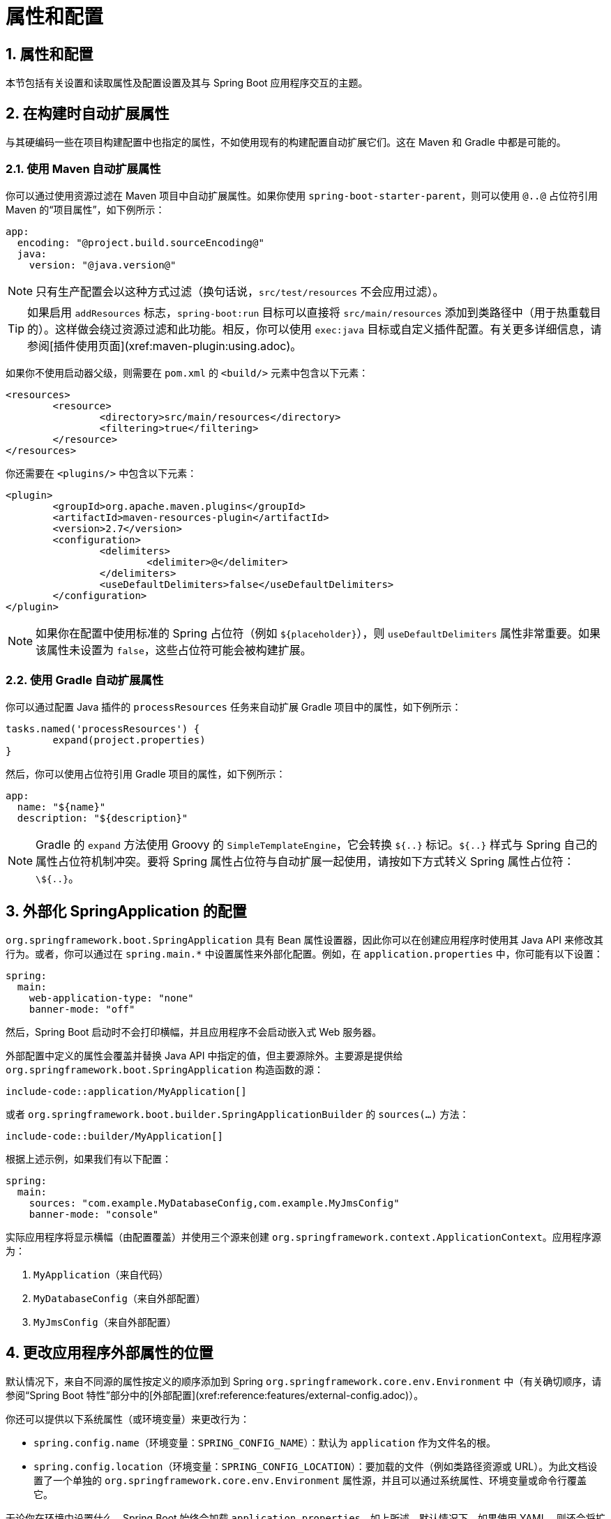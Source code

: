= 属性和配置
:encoding: utf-8
:numbered:

[[howto.properties-and-configuration]]
== 属性和配置
本节包括有关设置和读取属性及配置设置及其与 Spring Boot 应用程序交互的主题。

[[howto.properties-and-configuration.expand-properties]]
== 在构建时自动扩展属性
与其硬编码一些在项目构建配置中也指定的属性，不如使用现有的构建配置自动扩展它们。这在 Maven 和 Gradle 中都是可能的。

[[howto.properties-and-configuration.expand-properties.maven]]
=== 使用 Maven 自动扩展属性
你可以通过使用资源过滤在 Maven 项目中自动扩展属性。如果你使用 `spring-boot-starter-parent`，则可以使用 `@..@` 占位符引用 Maven 的“项目属性”，如下例所示：

```yaml
app:
  encoding: "@project.build.sourceEncoding@"
  java:
    version: "@java.version@"
```

NOTE: 只有生产配置会以这种方式过滤（换句话说，`src/test/resources` 不会应用过滤）。

TIP: 如果启用 `addResources` 标志，`spring-boot:run` 目标可以直接将 `src/main/resources` 添加到类路径中（用于热重载目的）。这样做会绕过资源过滤和此功能。相反，你可以使用 `exec:java` 目标或自定义插件配置。有关更多详细信息，请参阅[插件使用页面](xref:maven-plugin:using.adoc)。

如果你不使用启动器父级，则需要在 `pom.xml` 的 `<build/>` 元素中包含以下元素：

```xml
<resources>
	<resource>
		<directory>src/main/resources</directory>
		<filtering>true</filtering>
	</resource>
</resources>
```

你还需要在 `<plugins/>` 中包含以下元素：

```xml
<plugin>
	<groupId>org.apache.maven.plugins</groupId>
	<artifactId>maven-resources-plugin</artifactId>
	<version>2.7</version>
	<configuration>
		<delimiters>
			<delimiter>@</delimiter>
		</delimiters>
		<useDefaultDelimiters>false</useDefaultDelimiters>
	</configuration>
</plugin>
```

NOTE: 如果你在配置中使用标准的 Spring 占位符（例如 `${placeholder}`），则 `useDefaultDelimiters` 属性非常重要。如果该属性未设置为 `false`，这些占位符可能会被构建扩展。

[[howto.properties-and-configuration.expand-properties.gradle]]
=== 使用 Gradle 自动扩展属性
你可以通过配置 Java 插件的 `processResources` 任务来自动扩展 Gradle 项目中的属性，如下例所示：

```gradle
tasks.named('processResources') {
	expand(project.properties)
}
```

然后，你可以使用占位符引用 Gradle 项目的属性，如下例所示：

```yaml
app:
  name: "${name}"
  description: "${description}"
```

NOTE: Gradle 的 `expand` 方法使用 Groovy 的 `SimpleTemplateEngine`，它会转换 `${..}` 标记。`${..}` 样式与 Spring 自己的属性占位符机制冲突。要将 Spring 属性占位符与自动扩展一起使用，请按如下方式转义 Spring 属性占位符：`\${..}`。

[[howto.properties-and-configuration.externalize-configuration]]
== 外部化 SpringApplication 的配置
`org.springframework.boot.SpringApplication` 具有 Bean 属性设置器，因此你可以在创建应用程序时使用其 Java API 来修改其行为。或者，你可以通过在 `spring.main.*` 中设置属性来外部化配置。例如，在 `application.properties` 中，你可能有以下设置：

```yaml
spring:
  main:
    web-application-type: "none"
    banner-mode: "off"
```

然后，Spring Boot 启动时不会打印横幅，并且应用程序不会启动嵌入式 Web 服务器。

外部配置中定义的属性会覆盖并替换 Java API 中指定的值，但主要源除外。主要源是提供给 `org.springframework.boot.SpringApplication` 构造函数的源：

```java
include-code::application/MyApplication[]
```

或者 `org.springframework.boot.builder.SpringApplicationBuilder` 的 `sources(...)` 方法：

```java
include-code::builder/MyApplication[]
```

根据上述示例，如果我们有以下配置：

```yaml
spring:
  main:
    sources: "com.example.MyDatabaseConfig,com.example.MyJmsConfig"
    banner-mode: "console"
```

实际应用程序将显示横幅（由配置覆盖）并使用三个源来创建 `org.springframework.context.ApplicationContext`。应用程序源为：

1. `MyApplication`（来自代码）
2. `MyDatabaseConfig`（来自外部配置）
3. `MyJmsConfig`（来自外部配置）

[[howto.properties-and-configuration.external-properties-location]]
== 更改应用程序外部属性的位置
默认情况下，来自不同源的属性按定义的顺序添加到 Spring `org.springframework.core.env.Environment` 中（有关确切顺序，请参阅“Spring Boot 特性”部分中的[外部配置](xref:reference:features/external-config.adoc)）。

你还可以提供以下系统属性（或环境变量）来更改行为：

* `spring.config.name`（环境变量：`SPRING_CONFIG_NAME`）：默认为 `application` 作为文件名的根。
* `spring.config.location`（环境变量：`SPRING_CONFIG_LOCATION`）：要加载的文件（例如类路径资源或 URL）。为此文档设置了一个单独的 `org.springframework.core.env.Environment` 属性源，并且可以通过系统属性、环境变量或命令行覆盖它。

无论你在环境中设置什么，Spring Boot 始终会加载 `application.properties`，如上所述。默认情况下，如果使用 YAML，则还会将扩展名为 `.yaml` 和 `.yml` 的文件添加到列表中。

TIP: 如果你想详细了解正在加载的文件，可以将 `org.springframework.boot.context.config` 的日志级别设置为 `trace`。

[[howto.properties-and-configuration.short-command-line-arguments]]
== 使用“短”命令行参数
有些人喜欢使用（例如）`--port=9000` 而不是 `--server.port=9000` 来在命令行上设置配置属性。你可以通过在 `application.properties` 中使用占位符来启用此行为，如下例所示：

```yaml
server:
  port: "${port:8080}"
```

TIP: 如果你继承自 `spring-boot-starter-parent` POM，则 `maven-resources-plugins` 的默认过滤标记已从 `${*}` 更改为 `@`（即 `@maven.token@` 而不是 `${maven.token}`），以防止与 Spring 样式的占位符冲突。如果你直接为 `application.properties` 启用了 Maven 过滤，则可能还需要更改默认过滤标记以使用[其他分隔符](https://maven.apache.org/plugins/maven-resources-plugin/resources-mojo.html#delimiters)。

NOTE: 在这种特定情况下，端口绑定在 Heroku 或 Cloud Foundry 等 PaaS 环境中有效。在这两个平台上，`PORT` 环境变量会自动设置，Spring 可以绑定到 `org.springframework.core.env.Environment` 属性的大写同义词。

[[howto.properties-and-configuration.yaml]]
== 使用 YAML 作为外部属性
YAML 是 JSON 的超集，因此它是一种方便的语法，用于以分层格式存储外部属性，如下例所示：

```yaml
spring:
  application:
    name: "cruncher"
  datasource:
    driver-class-name: "com.mysql.jdbc.Driver"
    url: "jdbc:mysql://localhost/test"
server:
  port: 9000
```

创建一个名为 `application.yaml` 的文件并将其放在类路径的根目录中。然后将 `snakeyaml` 添加到你的依赖项中（Maven 坐标为 `org.yaml:snakeyaml`，如果你使用 `spring-boot-starter`，则已包含）。YAML 文件被解析为 Java `Map<String,Object>`（类似于 JSON 对象），Spring Boot 会将其展平为一级深度，并具有句点分隔的键，就像许多人在 Java 中使用 `java.util.Properties` 文件一样。

前面的 YAML 示例对应于以下 `application.properties` 文件：

```properties
spring.application.name=cruncher
spring.datasource.driver-class-name=com.mysql.jdbc.Driver
spring.datasource.url=jdbc:mysql://localhost/test
server.port=9000
```

有关 YAML 的更多信息，请参阅“Spring Boot 特性”部分中的[外部配置](xref:reference:features/external-config.adoc#features.external-config.yaml)。

[[howto.properties-and-configuration.set-active-spring-profiles]]
== 设置活动的 Spring 配置文件
Spring `org.springframework.core.env.Environment` 有一个 API 可以做到这一点，但你通常会设置一个系统属性（`spring.profiles.active`）或操作系统环境变量（`SPRING_PROFILES_ACTIVE`）。此外，你可以使用 `-D` 参数启动应用程序（请记住将其放在主类或 jar 存档之前），如下所示：

```shell
$ java -jar -Dspring.profiles.active=production demo-0.0.1-SNAPSHOT.jar
```

在 Spring Boot 中，你还可以在 `application.properties` 中设置活动配置文件，如下例所示：

```yaml
spring:
  profiles:
    active: "production"
```

以这种方式设置的值会被系统属性或环境变量设置覆盖，但不会被 `SpringApplicationBuilder.profiles()` 方法覆盖。因此，后者 Java API 可用于在不更改默认值的情况下增强配置文件。

有关更多信息，请参阅“Spring Boot 特性”部分中的[配置文件](xref:reference:features/profiles.adoc)。

[[howto.properties-and-configuration.set-default-spring-profile-name]]
== 设置默认配置文件名称
默认配置文件是在没有活动配置文件时启用的配置文件。默认情况下，默认配置文件的名称是 `default`，但可以使用系统属性（`spring.profiles.default`）或操作系统环境变量（`SPRING_PROFILES_DEFAULT`）进行更改。

在 Spring Boot 中，你还可以在 `application.properties` 中设置默认配置文件名称，如下例所示：

```yaml
spring:
  profiles:
    default: "dev"
```

有关更多信息，请参阅“Spring Boot 特性”部分中的[配置文件](xref:reference:features/profiles.adoc)。

[[howto.properties-and-configuration.change-configuration-depending-on-the-environment]]
== 根据环境更改配置
Spring Boot 支持多文档 YAML 和 Properties 文件（有关详细信息，请参阅[多文档文件](xref:reference:features/external-config.adoc#features.external-config.files.multi-document)），这些文件可以根据活动配置文件有条件地激活。

如果文档包含 `spring.config.activate.on-profile` 键，则配置文件值（配置文件的逗号分隔列表或配置文件表达式）将传递给 Spring `Environment.acceptsProfiles()` 方法。如果配置文件表达式匹配，则该文档将包含在最终合并中（否则不包括），如下例所示：

```yaml
server:
  port: 9000
---
spring:
config:
activate:
on-profile: "development"
server:
port: 9001
---
spring:
config:
activate:
on-profile: "production"
server:
port: 0
```

在前面的示例中，默认端口为 9000。但是，如果名为 `development` 的 Spring 配置文件处于活动状态，则端口为 9001。如果 `production` 处于活动状态，则端口为 0。

NOTE: 文档按遇到的顺序合并。后面的值会覆盖前面的值。

[[howto.properties-and-configuration.discover-build-in-options-for-external-properties]]
== 发现外部属性的内置选项
Spring Boot 在运行时将 `application.properties`（或 YAML 文件和其他位置）中的外部属性绑定到应用程序中。没有（技术上也不可能）在单个位置列出所有支持的属性的详尽列表，因为贡献可以来自类路径上的其他 jar 文件。

具有 Actuator 功能的运行应用程序具有一个 `configprops` 端点，该端点显示通过 `@ConfigurationProperties` 可用的所有绑定和可绑定属性。

附录包括一个[`application.properties`](xref:appendix:application-properties/index.adoc) 示例，其中列出了 Spring Boot 支持的最常见属性。确切的列表来自在源代码中搜索 `@ConfigurationProperties` 和 `@Value` 注解以及偶尔使用 `org.springframework.boot.context.properties.bind.Binder`。有关加载属性的确切顺序的更多信息，请参阅[外部配置](xref:reference:features/external-config.adoc)。

'''
[[howto.properties-and-configuration]]
== Properties and Configuration
This section includes topics about setting and reading properties and configuration settings and their interaction with Spring Boot applications.

[[howto.properties-and-configuration.expand-properties]]
== Automatically Expand Properties at Build Time
Rather than hardcoding some properties that are also specified in your project's build configuration, you can automatically expand them by instead using the existing build configuration.
This is possible in both Maven and Gradle.

[[howto.properties-and-configuration.expand-properties.maven]]
=== Automatic Property Expansion Using Maven
You can automatically expand properties in the Maven project by using resource filtering.
If you use the `spring-boot-starter-parent`, you can then refer to your Maven '`project properties`' with `@..@` placeholders, as shown in the following example:

[configprops%novalidate,yaml]
----
app:
  encoding: "@project.build.sourceEncoding@"
  java:
    version: "@java.version@"
----

NOTE: Only production configuration is filtered that way (in other words, no filtering is applied on `src/test/resources`).

TIP: If you enable the `addResources` flag, the `spring-boot:run` goal can add `src/main/resources` directly to the classpath (for hot reloading purposes).
Doing so circumvents the resource filtering and this feature.
Instead, you can use the `exec:java` goal or customize the plugin's configuration.
See the xref:maven-plugin:using.adoc[plugin usage page] for more details.

If you do not use the starter parent, you need to include the following  element inside the `<build/>` element of your `pom.xml`:

[source,xml]
----
<resources>
	<resource>
		<directory>src/main/resources</directory>
		<filtering>true</filtering>
	</resource>
</resources>
----

You also need to include the following element inside `<plugins/>`:

[source,xml]
----
<plugin>
	<groupId>org.apache.maven.plugins</groupId>
	<artifactId>maven-resources-plugin</artifactId>
	<version>2.7</version>
	<configuration>
		<delimiters>
			<delimiter>@</delimiter>
		</delimiters>
		<useDefaultDelimiters>false</useDefaultDelimiters>
	</configuration>
</plugin>
----

NOTE: The `useDefaultDelimiters` property is important if you use standard Spring placeholders (such as `$\{placeholder}`) in your configuration.
If that property is not set to `false`, these may be expanded by the build.

[[howto.properties-and-configuration.expand-properties.gradle]]
=== Automatic Property Expansion Using Gradle
You can automatically expand properties from the Gradle project by configuring the Java plugin's `processResources` task to do so, as shown in the following example:

[source,gradle]
----
tasks.named('processResources') {
	expand(project.properties)
}
----

You can then refer to your Gradle project's properties by using placeholders, as shown in the following example:

[configprops%novalidate,yaml]
----
app:
  name: "${name}"
  description: "${description}"
----

NOTE: Gradle's `expand` method uses Groovy's `SimpleTemplateEngine`, which transforms `${..}` tokens.
The `${..}` style conflicts with Spring's own property placeholder mechanism.
To use Spring property placeholders together with automatic expansion, escape the Spring property placeholders as follows: `\${..}`.

[[howto.properties-and-configuration.externalize-configuration]]
== Externalize the Configuration of SpringApplication
A javadoc:org.springframework.boot.SpringApplication[] has bean property setters, so you can use its Java API as you create the application to modify its behavior.
Alternatively, you can externalize the configuration by setting properties in `+spring.main.*+`.
For example, in `application.properties`, you might have the following settings:

[configprops,yaml]
----
spring:
  main:
    web-application-type: "none"
    banner-mode: "off"
----

Then the Spring Boot banner is not printed on startup, and the application is not starting an embedded web server.

Properties defined in external configuration override and replace the values specified with the Java API, with the notable exception of the primary sources.
Primary sources are those provided to the javadoc:org.springframework.boot.SpringApplication[] constructor:

include-code::application/MyApplication[]

Or to `sources(...)` method of a javadoc:org.springframework.boot.builder.SpringApplicationBuilder[]:

include-code::builder/MyApplication[]

Given the examples above, if we have the following configuration:

[configprops,yaml]
----
spring:
  main:
    sources: "com.example.MyDatabaseConfig,com.example.MyJmsConfig"
    banner-mode: "console"
----

The actual application will show the banner (as overridden by configuration) and use three sources for the javadoc:org.springframework.context.ApplicationContext[].
The application sources are:

. `MyApplication` (from the code)
. `MyDatabaseConfig` (from the external config)
. `MyJmsConfig`(from the external config)

[[howto.properties-and-configuration.external-properties-location]]
== Change the Location of External Properties of an Application
By default, properties from different sources are added to the Spring javadoc:org.springframework.core.env.Environment[] in a defined order (see xref:reference:features/external-config.adoc[] in the "`Spring Boot Features`" section for the exact order).

You can also provide the following System properties (or environment variables) to change the behavior:

* configprop:spring.config.name[] (configprop:spring.config.name[format=envvar]): Defaults to `application` as the root of the file name.
* configprop:spring.config.location[] (configprop:spring.config.location[format=envvar]): The file to load (such as a classpath resource or a URL).
  A separate javadoc:org.springframework.core.env.Environment[] property source is set up for this document and it can be overridden by system properties, environment variables, or the command line.

No matter what you set in the environment, Spring Boot always loads `application.properties` as described above.
By default, if YAML is used, then files with the '`.yaml`' and '`.yml`' extensions are also added to the list.

TIP: If you want detailed information about the files that are being loaded you can xref:reference:features/logging.adoc#features.logging.log-levels[set the logging level] of `org.springframework.boot.context.config` to `trace`.

[[howto.properties-and-configuration.short-command-line-arguments]]
== Use '`Short`' Command Line Arguments
Some people like to use (for example) `--port=9000` instead of `--server.port=9000` to set configuration properties on the command line.
You can enable this behavior by using placeholders in `application.properties`, as shown in the following example:

[configprops,yaml]
----
server:
  port: "${port:8080}"
----

TIP: If you inherit from the `spring-boot-starter-parent` POM, the default filter token of the `maven-resources-plugins` has been changed from `+${*}+` to `@` (that is, `@maven.token@` instead of `${maven.token}`) to prevent conflicts with Spring-style placeholders.
If you have enabled Maven filtering for the `application.properties` directly, you may want to also change the default filter token to use https://maven.apache.org/plugins/maven-resources-plugin/resources-mojo.html#delimiters[other delimiters].

NOTE: In this specific case, the port binding works in a PaaS environment such as Heroku or Cloud Foundry.
On those two platforms, the `PORT` environment variable is set automatically and Spring can bind to capitalized synonyms for javadoc:org.springframework.core.env.Environment[] properties.

[[howto.properties-and-configuration.yaml]]
== Use YAML for External Properties
YAML is a superset of JSON and, as such, is a convenient syntax for storing external properties in a hierarchical format, as shown in the following example:

[source,yaml]
----
spring:
  application:
    name: "cruncher"
  datasource:
    driver-class-name: "com.mysql.jdbc.Driver"
    url: "jdbc:mysql://localhost/test"
server:
  port: 9000
----

Create a file called `application.yaml` and put it in the root of your classpath.
Then add `snakeyaml` to your dependencies (Maven coordinates `org.yaml:snakeyaml`, already included if you use the `spring-boot-starter`).
A YAML file is parsed to a Java `Map<String,Object>` (like a JSON object), and Spring Boot flattens the map so that it is one level deep and has period-separated keys, as many people are used to with javadoc:java.util.Properties[] files in Java.

The preceding example YAML corresponds to the following `application.properties` file:

[source,properties,subs="verbatim",configprops]
----
spring.application.name=cruncher
spring.datasource.driver-class-name=com.mysql.jdbc.Driver
spring.datasource.url=jdbc:mysql://localhost/test
server.port=9000
----

See xref:reference:features/external-config.adoc#features.external-config.yaml[] in the "`Spring Boot Features`" section for more information about YAML.

[[howto.properties-and-configuration.set-active-spring-profiles]]
== Set the Active Spring Profiles
The Spring javadoc:org.springframework.core.env.Environment[] has an API for this, but you would normally set a System property (configprop:spring.profiles.active[]) or an OS environment variable (configprop:spring.profiles.active[format=envvar]).
Also, you can launch your application with a `-D` argument (remember to put it before the main class or jar archive), as follows:

[source,shell]
----
$ java -jar -Dspring.profiles.active=production demo-0.0.1-SNAPSHOT.jar
----

In Spring Boot, you can also set the active profile in `application.properties`, as shown in the following example:

[configprops,yaml]
----
spring:
  profiles:
    active: "production"
----

A value set this way is replaced by the System property or environment variable setting but not by the `SpringApplicationBuilder.profiles()` method.
Thus, the latter Java API can be used to augment the profiles without changing the defaults.

See xref:reference:features/profiles.adoc[] in the "`Spring Boot Features`" section for more information.

[[howto.properties-and-configuration.set-default-spring-profile-name]]
== Set the Default Profile Name
The default profile is a profile that is enabled if no profile is active.
By default, the name of the default profile is `default`, but it could be changed using a System property (configprop:spring.profiles.default[]) or an OS environment variable (configprop:spring.profiles.default[format=envvar]).

In Spring Boot, you can also set the default profile name in `application.properties`, as shown in the following example:

[configprops,yaml]
----
spring:
  profiles:
    default: "dev"
----

See xref:reference:features/profiles.adoc[] in the "`Spring Boot Features`" section for more information.

[[howto.properties-and-configuration.change-configuration-depending-on-the-environment]]
== Change Configuration Depending on the Environment
Spring Boot supports multi-document YAML and Properties files (see xref:reference:features/external-config.adoc#features.external-config.files.multi-document[] for details) which can be activated conditionally based on the active profiles.

If a document contains a `spring.config.activate.on-profile` key, then the profiles value (a comma-separated list of profiles or a profile expression) is fed into the Spring `Environment.acceptsProfiles()` method.
If the profile expression matches, then that document is included in the final merge (otherwise, it is not), as shown in the following example:

[configprops,yaml]
----
server:
  port: 9000
---
spring:
  config:
    activate:
      on-profile: "development"
server:
  port: 9001
---
spring:
  config:
    activate:
      on-profile: "production"
server:
  port: 0
----

In the preceding example, the default port is 9000.
However, if the Spring profile called '`development`' is active, then the port is 9001.
If '`production`' is active, then the port is 0.

NOTE: The documents are merged in the order in which they are encountered.
Later values override earlier values.

[[howto.properties-and-configuration.discover-build-in-options-for-external-properties]]
== Discover Built-in Options for External Properties
Spring Boot binds external properties from `application.properties` (or YAML files and other places) into an application at runtime.
There is not (and technically cannot be) an exhaustive list of all supported properties in a single location, because contributions can come from additional jar files on your classpath.

A running application with the Actuator features has a `configprops` endpoint that shows all the bound and bindable properties available through javadoc:org.springframework.boot.context.properties.ConfigurationProperties[format=annotation].

The appendix includes an xref:appendix:application-properties/index.adoc[`application.properties`] example with a list of the most common properties supported by Spring Boot.
The definitive list comes from searching the source code for javadoc:org.springframework.boot.context.properties.ConfigurationProperties[format=annotation] and javadoc:org.springframework.beans.factory.annotation.Value[format=annotation] annotations as well as the occasional use of javadoc:org.springframework.boot.context.properties.bind.Binder[].
For more about the exact ordering of loading properties, see xref:reference:features/external-config.adoc[].